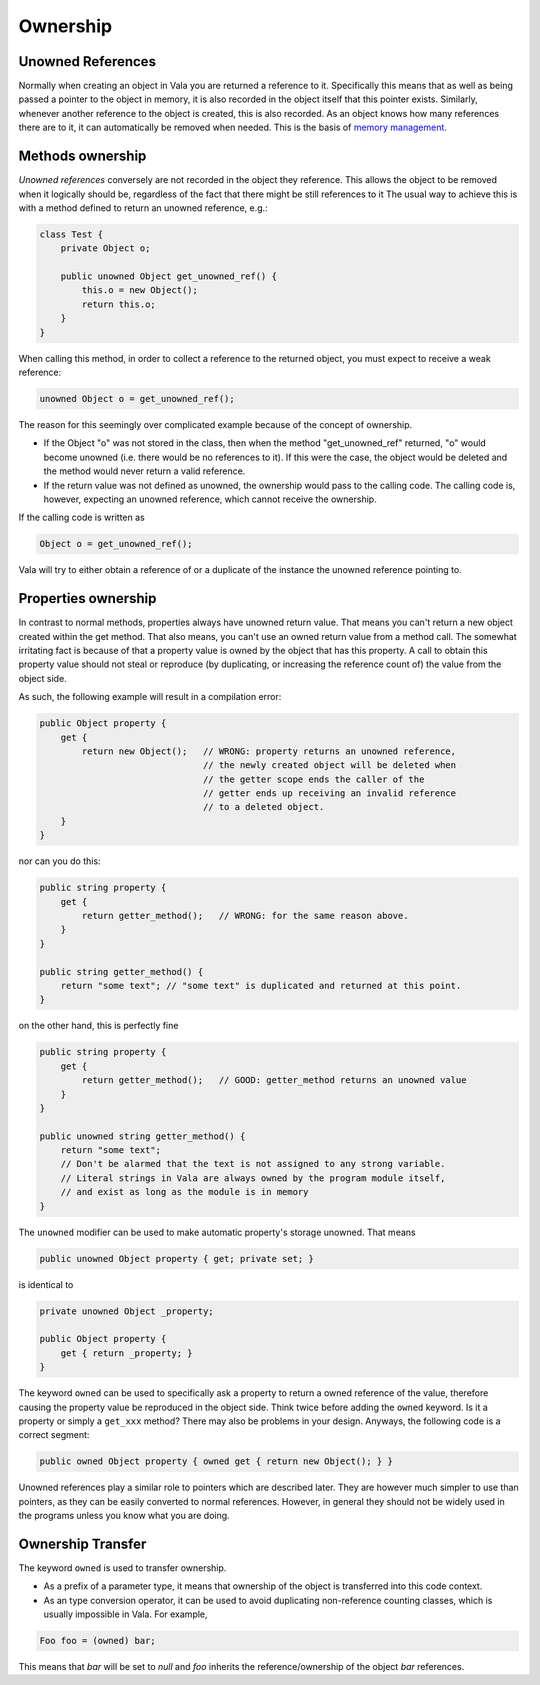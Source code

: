 Ownership
=========

Unowned References
------------------

Normally when creating an object in Vala you are returned a reference to it.  Specifically this means that as well as being passed a pointer to the object in memory, it is also recorded in the object itself that this pointer exists. Similarly, whenever another reference to the object is created, this is also recorded. As an object knows how many references there are to it, it can automatically be removed when needed. This is the basis of `memory management <developer-guides/memory-management>`_.

Methods ownership
-----------------

*Unowned references* conversely are not recorded in the object they reference. This allows the object to be removed when it logically should be, regardless of the fact that there might be still references to it The usual way to achieve this is with a method defined to return an unowned reference, e.g.:

.. code-block:: vala

   class Test {
       private Object o;

       public unowned Object get_unowned_ref() {
           this.o = new Object();
           return this.o;
       }
   }

When calling this method, in order to collect a reference to the returned object, you must expect to receive a weak reference:

.. code-block:: vala

   unowned Object o = get_unowned_ref();

The reason for this seemingly over complicated example because of the concept of ownership.

* If the Object "o" was not stored in the class, then when the method "get_unowned_ref" returned, "o" would become unowned (i.e. there would be no references to it).  If this were the case, the object would be deleted and the method would never return a valid reference.
* If the return value was not defined as unowned, the ownership would pass to the calling code.  The calling code is, however, expecting an unowned reference, which cannot receive the ownership.

If the calling code is written as

.. code-block:: vala

   Object o = get_unowned_ref();

Vala will try to either obtain a reference of or a duplicate of the instance the unowned reference pointing to.

Properties ownership
--------------------

In contrast to normal methods, properties always have unowned return value. That means you can't return a new object created within the get method. That also means, you can't use an owned return value from a method call. The somewhat irritating fact is because of that a property value is owned by the object that has this property. A call to obtain this property value should not steal or reproduce (by duplicating, or increasing the reference count of) the value from the object side.

As such, the following example will result in a compilation error:

.. code-block:: vala

   public Object property {
       get {
           return new Object();   // WRONG: property returns an unowned reference,
                                  // the newly created object will be deleted when
                                  // the getter scope ends the caller of the
                                  // getter ends up receiving an invalid reference
                                  // to a deleted object.
       }
   }

nor can you do this:

.. code-block:: vala

   public string property {
       get {
           return getter_method();   // WRONG: for the same reason above.
       }
   }

   public string getter_method() {
       return "some text"; // "some text" is duplicated and returned at this point.
   }

on the other hand, this is perfectly fine

.. code-block:: vala

   public string property {
       get {
           return getter_method();   // GOOD: getter_method returns an unowned value
       }
   }

   public unowned string getter_method() {
       return "some text";
       // Don't be alarmed that the text is not assigned to any strong variable.
       // Literal strings in Vala are always owned by the program module itself,
       // and exist as long as the module is in memory
   }

The ``unowned`` modifier can be used to make automatic property's storage unowned.
That means

.. code-block:: vala

   public unowned Object property { get; private set; }

is identical to

.. code-block:: vala

   private unowned Object _property;

   public Object property {
       get { return _property; }
   }

The keyword ``owned`` can be used to specifically ask a property to return a owned reference of the value, therefore causing the property value be reproduced in the object side. Think twice before adding the ``owned`` keyword. Is it a property or simply a ``get_xxx`` method? There may also be problems in your design. Anyways, the following code is a correct segment:

.. code-block:: vala

   public owned Object property { owned get { return new Object(); } }

Unowned references play a similar role to pointers which are described later.  They are however much simpler to use than pointers, as they can be easily converted to normal references. However, in general they should not be widely used in the programs unless you know what you are doing.

Ownership Transfer
------------------

The keyword ``owned`` is used to transfer ownership.

* As a prefix of a parameter type, it means that ownership of the object is transferred into this code context.
* As an type conversion operator, it can be used to avoid duplicating non-reference counting classes, which is usually impossible in Vala. For example,

.. code-block:: vala

   Foo foo = (owned) bar;

This means that *bar* will be set to *null* and *foo* inherits the reference/ownership of the object *bar* references.


